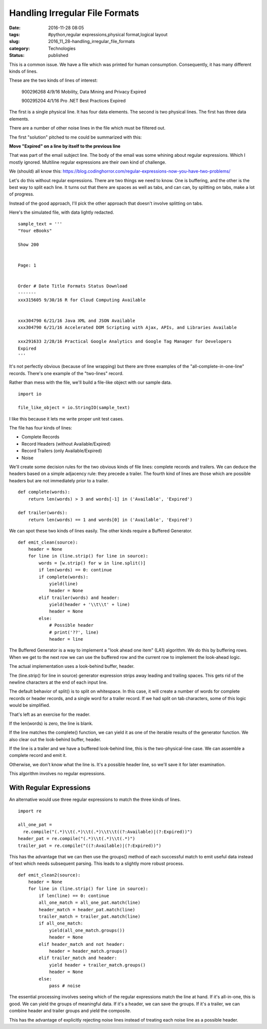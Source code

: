 Handling Irregular File Formats
===============================

:date: 2016-11-28 08:05
:tags: #python,regular expressions,physical format,logical layout
:slug: 2016_11_28-handling_irregular_file_formats
:category: Technologies
:status: published


This is a common issue. We have a file which was printed for human
consumption. Consequently, it has many different kinds of lines.

These are the two kinds of lines of interest:

    900296268 4/9/16 Mobility, Data Mining and Privacy Expired

    900295204 4/1/16 Pro .NET Best Practices
    Expired

The first is a single physical line.  It has four data elements. The
second is two physical lines. The first has three data elements.

There are a number of other noise lines in the file which must be
filtered out.

The first "solution" pitched to me could be summarized with this:

**Move "Expired" on a line by itself to the previous line**

That was part of the email subject line. The body of the email was
some whining about regular expressions. Which I mostly ignored.
Multiline regular expressions are their own kind of challenge.

We (should) all know
this: https://blog.codinghorror.com/regular-expressions-now-you-have-two-problems/

Let's do this without regular expressions. There are two things we
need to know. One is buffering, and the other is the best way to split
each line. It turns out that there are spaces as well as tabs, and can
can, by splitting on tabs, make a lot of progress.

Instead of the good approach, I'll pick the other approach that
doesn't involve splitting on tabs.

Here's the simulated file, with data lightly redacted.

::


    sample_text = '''
    "Your eBooks"

    Show 200


    Page: 1


    Order # Date Title Formats Status Download
    -------
    xxx315605 9/30/16 R for Cloud Computing Available


    xxx304790 6/21/16 Java XML and JSON Available
    xxx304790 6/21/16 Accelerated DOM Scripting with Ajax, APIs, and Libraries Available

    xxx291633 2/28/16 Practical Google Analytics and Google Tag Manager for Developers
    Expired
    '''

It's not perfectly obvious (because of line wrapping) but there are
three examples of the "all-complete-in-one-line" records. There's one
example of the "two-lines" record.

Rather than mess with the file, we'll build a file-like object with
our sample data.

::

    import io

    file_like_object = io.StringIO(sample_text)

I like this because it lets me write proper unit test cases.

The file has four kinds of lines:

-  Complete Records
-  Record Headers (without Available/Expired)
-  Record Trailers (only Available/Expired)
-  Noise



We'll create some decision rules for the two obvious kinds of file
lines: complete records and trailers. We can deduce the headers based
on a simple adjacency rule: they precede a trailer. The fourth kind of
lines are those which are possible headers but are not immediately
prior to a trailer.

::

    def complete(words):
        return len(words) > 3 and words[-1] in ('Available', 'Expired')

    def trailer(words):
        return len(words) == 1 and words[0] in ('Available', 'Expired')


We can spot these two kinds of lines easily. The other kinds require a
Buffered Generator.

::

    def emit_clean(source):
        header = None
        for line in (line.strip() for line in source):
            words = [w.strip() for w in line.split()]
            if len(words) == 0: continue
            if complete(words):
                yield(line)
                header = None
            elif trailer(words) and header:
                yield(header + '\\t\\t' + line)
                header = None
            else:
                # Possible header
                # print('??', line)
                header = line

The Buffered Generator is a way to implement a "look ahead one item"
(LA1) algorithm. We do this by buffering rows. When we get to the next
row we can use the buffered row and the current row to implement the
look-ahead logic.

The actual implementation uses a look-behind buffer, header.

The (line.strip() for line in source) generator expression strips away
leading and trailing spaces. This gets rid of the newline characters
at the end of each input line.

The default behavior of split() is to split on whitespace. In this
case, it will create a number of words for complete records or header
records, and a single word for a trailer record. If we had split on
tab characters, some of this logic would be simplified.

That's left as an exercise for the reader.

If the len(words) is zero, the line is blank.

If the line matches the complete() function, we can yield it as one of
the iterable results of the generator function. We also clear out the
look-behind buffer, header.

If the line is a trailer and we have a buffered look-behind line, this
is the two-physical-line case. We can assemble a complete record and
emit it.

Otherwise, we don't know what the line is. It's a possible header
line, so we'll save it for later examination.

This algorithm involves no regular expressions.

With Regular Expressions
------------------------




An alternative would use three regular expressions to match the three
kinds of lines.

::

    import re

    all_one_pat =
      re.compile("(.*)\\t(.*)\\t(.*)\\t\\t((?:Available)|(?:Expired))")
    header_pat = re.compile("(.*)\\t(.*)\\t(.*)")
    trailer_pat = re.compile("((?:Available)|(?:Expired))")


This has the advantage that we can then use the groups() method of
each successful match to emit useful data instead of text which needs
subsequent parsing. This leads to a slightly more robust process.

::

      def emit_clean2(source):
          header = None
          for line in (line.strip() for line in source):
              if len(line) == 0: continue
              all_one_match = all_one_pat.match(line)
              header_match = header_pat.match(line)
              trailer_match = trailer_pat.match(line)
              if all_one_match:
                  yield(all_one_match.groups())
                  header = None
              elif header_match and not header:
                  header = header_match.groups()
              elif trailer_match and header:
                  yield header + trailer_match.groups()
                  header = None
              else:
                  pass # noise

The essential processing involves seeing which of the regular
expressions match the line at hand. If it's all-in-one, this is good.
We can yield the groups of meaningful data. If it's a header, we can
save the groups. If it's a trailer, we can combine header and trailer
groups and yield the composite.


This has the advantage of explicitly rejecting noise lines instead of
treating each noise line as a possible header.





